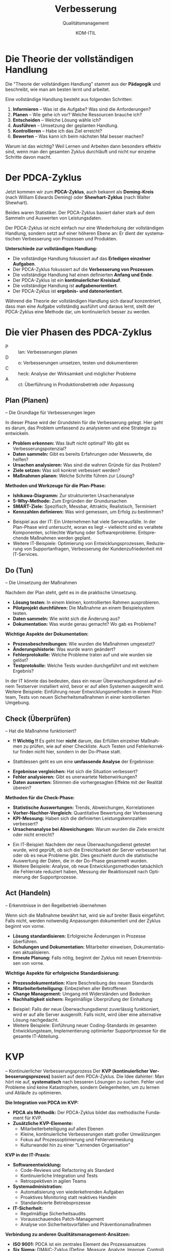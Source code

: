:LaTeX_PROPERTIES:
#+LANGUAGE: de
#+OPTIONS: d:nil todo:nil pri:nil tags:nil
#+OPTIONS: H:4
#+LaTeX_CLASS: orgstandard
#+LaTeX_CMD: xelatex
#+LATEX_HEADER: \usepackage{listings}
:END:

:REVEAL_PROPERTIES:
#+REVEAL_ROOT: https://cdn.jsdelivr.net/npm/reveal.js
#+REVEAL_REVEAL_JS_VERSION: 4
#+REVEAL_THEME: league
#+REVEAL_EXTRA_CSS: ./mystyle.css
#+REVEAL_HLEVEL: 2
#+OPTIONS: timestamp:nil toc:nil num:nil
:END:

#+TITLE: Verbesserung
#+SUBTITLE: Qualitätsmanagement
#+AUTHOR: KOM-ITIL

* Die Theorie der vollständigen Handlung

Die "Theorie der vollständigen Handlung" stammt aus der *Pädagogik* und beschreibt, wie man am besten lernt und arbeitet.

Eine vollständige Handlung besteht aus folgenden Schritten:

#+ATTR_REVEAL: :frag (appear)
1) *Informieren* – Was ist die Aufgabe? Was sind die Anforderungen?
2) *Planen* – Wie gehe ich vor? Welche Ressourcen brauche ich?
3) *Entscheiden* – Welche Lösung wähle ich?
4) *Ausführen* – Umsetzung der geplanten Handlung.
5) *Kontrollieren* – Habe ich das Ziel erreicht?
6) *Bewerten* – Was kann ich beim nächsten Mal besser machen?

#+BEGIN_NOTES
Warum ist das wichtig? Weil Lernen und Arbeiten dann besonders effektiv sind, wenn man den gesamten Zyklus durchläuft und nicht nur einzelne Schritte davon macht.
#+END_NOTES


* Der PDCA-Zyklus
Jetzt kommen wir zum *PDCA-Zyklus*, auch bekannt als *Deming-Kreis* (nach William Edwards Deming) oder *Shewhart-Zyklus* (nach Walter Shewhart).

#+BEGIN_NOTES
Beides waren Statistiker. Der PDCA-Zyklus basiert daher stark auf dem Sammeln und Auswerten von Leistungsdaten.
#+END_NOTES

Der PDCA-Zyklus ist nicht einfach nur eine Wiederholung der vollständigen Handlung, sondern setzt auf einer höheren Ebene an: Er dient der systematischen Verbesserung von Prozessen und Produkten.

#+REVEAL: split

*Unterschiede zur vollständigen Handlung:*

#+ATTR_REVEAL: :frag (appear)
- Die vollständige Handlung fokussiert auf das *Erledigen einzelner Aufgaben*.
- Der PDCA-Zyklus fokussiert auf die *Verbesserung von Prozessen*.
- Die vollständige Handlung hat einen definierten *Anfang und Ende*.
- Der PDCA-Zyklus ist ein *kontinuierlicher Kreislauf*.
- Die vollständige Handlung ist *aufgabenorientiert*.
- Der PDCA-Zyklus ist *ergebnis- und datenorientiert*.

#+BEGIN_NOTES
Während die Theorie der vollständigen Handlung sich darauf konzentriert, dass man eine Aufgabe vollständig ausführt und daraus lernt, stellt der PDCA-Zyklus eine Methode dar, um kontinuierlich besser zu werden.
#+END_NOTES

* Die vier Phasen des PDCA-Zyklus

#+ATTR_HTML: :width 50%
#+ATTR_LATEX: :width .65\linewidth :placement [!htpb]
#+ATTR_ORG: :width 700
[[file:img/PDCA.png]]
#+REVEAL: split

#+BEGIN_tolearn
#+ATTR_REVEAL: :frag (appear)
- P :: lan: Verbesserungen planen
- D :: o: Verbesserungen umsetzen, testen und dokumentieren
- C :: heck: Analyse der Wirksamkeit und möglicher Probleme
- A :: ct: Überführung in Produktionsbetrieb oder Anpassung
#+END_tolearn

** Plan (Planen)
– Die Grundlage für Verbesserungen legen
#+BEGIN_NOTES
In dieser Phase wird der Grundstein für die Verbesserung gelegt. Hier geht es darum, das Problem umfassend zu analysieren und eine Strategie zu entwickeln.
#+END_NOTES

#+ATTR_REVEAL: :frag (appear)
- *Problem erkennen:* Was läuft nicht optimal? Wo gibt es Verbesserungspotenzial?
- *Daten sammeln:* Gibt es bereits Erfahrungen oder Messwerte, die helfen?
- *Ursachen analysieren:* Was sind die wahren Gründe für das Problem?
- *Ziele setzen:* Was soll konkret verbessert werden?
- *Maßnahmen planen:* Welche Schritte führen zur Lösung?

#+REVEAL: split

*Methoden und Werkzeuge für die Plan-Phase:*

#+ATTR_REVEAL: :frag (appear)
- *Ishikawa-Diagramm:* Zur strukturierten Ursachenanalyse
- *5-Why-Methode:* Zum Ergründen der Grundursachen
- *SMART-Ziele:* Spezifisch, Messbar, Attraktiv, Realistisch, Terminiert
- *Kennzahlen definieren:* Was wird gemessen, um Erfolg zu bestimmen?

#+BEGIN_NOTES
- Beispiel aus der IT: Ein Unternehmen hat viele Serverausfälle. In der Plan-Phase wird untersucht, woran es liegt – vielleicht sind es veraltete Komponenten, schlechte Wartung oder Softwareprobleme. Entsprechende Maßnahmen werden geplant.
- Weitere IT-Beispiele: Optimierung von Entwicklungsprozessen, Reduzierung von Supportanfragen, Verbesserung der Kundenzufriedenheit mit IT-Services.
#+END_NOTES

** Do (Tun)
– Die Umsetzung der Maßnahmen
#+BEGIN_NOTES
Nachdem der Plan steht, geht es in die praktische Umsetzung.
#+END_NOTES
#+ATTR_REVEAL: :frag (appear)
- *Lösung testen:* In einem kleinen, kontrollierten Rahmen ausprobieren.
- *Pilotprojekt durchführen:* Die Maßnahme an einem Beispielsystem testen.
- *Daten sammeln:* Wie wirkt sich die Änderung aus?
- *Dokumentation:* Was wurde genau gemacht? Wo gab es Probleme?

#+REVEAL: split

*Wichtige Aspekte der Dokumentation:*

#+ATTR_REVEAL: :frag (appear)
- *Prozessbeschreibungen:* Wie wurden die Maßnahmen umgesetzt?
- *Änderungshistorie:* Was wurde wann geändert?
- *Fehlerprotokolle:* Welche Probleme traten auf und wie wurden sie gelöst?
- *Testprotokolle:* Welche Tests wurden durchgeführt und mit welchem Ergebnis?

#+BEGIN_NOTES
In der IT könnte das bedeuten, dass ein neuer Überwachungsdienst auf einem Testserver installiert wird, bevor er auf allen Systemen ausgerollt wird.
Weitere Beispiele: Einführung neuer Entwicklungsmethoden in einem Pilotteam, Tests von neuen Sicherheitsmaßnahmen in einer kontrollierten Umgebung.
#+END_NOTES

** Check (Überprüfen)
– Hat die Maßnahme funktioniert?

#+ATTR_REVEAL: :frag (appear)
- *!! Wichtig !!* Es geht hier *nicht* darum, das Erfüllen einzelner Maßnahmen zu prüfen, wie auf einer Checkliste. Auch Testen und Fehlerkorrektur finden nicht hier, sondern in der Do-Phase statt.

- Stattdessen geht es um eine *umfassende Analyse* der Ergebnisse:

#+ATTR_REVEAL: :frag (appear)
- *Ergebnisse vergleichen:* Hat sich die Situation verbessert?
- *Fehler analysieren:* Gibt es unerwartete Nebenwirkungen?
- *Daten auswerten:* Stimmen die vorhergesagten Effekte mit der Realität überein?

#+REVEAL: split

*Methoden für die Check-Phase:*

#+ATTR_REVEAL: :frag (appear)
- *Statistische Auswertungen:* Trends, Abweichungen, Korrelationen
- *Vorher-Nachher-Vergleich:* Quantitative Bewertung der Verbesserung
- *KPI-Messung:* Haben sich die definierten Leistungskennzahlen verbessert?
- *Ursachenanalyse bei Abweichungen:* Warum wurden die Ziele erreicht oder nicht erreicht?

#+BEGIN_NOTES
- Ein IT-Beispiel: Nachdem der neue Überwachungsdienst getestet wurde, wird geprüft, ob sich die Erreichbarkeit der Server verbessert hat oder ob es neue Probleme gibt. Dies geschieht durch die statistische Auswertung der Daten, die in der Do-Phase gesammelt wurden.
- Weitere Beispiele: Analyse, ob neue Entwicklungsmethoden tatsächlich die Fehlerrate reduziert haben, Messung der Reaktionszeit nach Optimierung der Supportprozesse.
#+END_NOTES

** Act (Handeln)
– Erkenntnisse in den Regelbetrieb übernehmen
#+BEGIN_NOTES
Wenn sich die Maßnahme bewährt hat, wird sie auf breiter Basis eingeführt. Falls nicht, werden notwendig Anpassungen dokumentiert und der Zyklus beginnt von vorne.
#+END_NOTES
#+ATTR_REVEAL: :frag (appear)
- *Lösung standardisieren:* Erfolgreiche Änderungen in Prozesse überführen.
- *Schulungen und Dokumentation:* Mitarbeiter einweisen, Dokumentationen aktualisieren.
- *Erneute Planung:* Falls nötig, beginnt der Zyklus mit neuen Erkenntnissen von vorne.

#+REVEAL: split

*Wichtige Aspekte für erfolgreiche Standardisierung:*

#+ATTR_REVEAL: :frag (appear)
- *Prozessdokumentation:* Klare Beschreibung des neuen Standards
- *Mitarbeiterbeteiligung:* Einbeziehen aller Betroffenen
- *Change Management:* Umgang mit Widerständen und Bedenken
- *Nachhaltigkeit sichern:* Regelmäßige Überprüfung der Einhaltung

#+BEGIN_NOTES
- Beispiel: Falls der neue Überwachungsdienst zuverlässig funktioniert, wird er auf alle Server ausgerollt. Falls nicht, wird über eine alternative Lösung nachgedacht.
- Weitere Beispiele: Einführung neuer Coding-Standards im gesamten Entwicklungsteam, Implementierung optimierter Supportprozesse für die gesamte IT-Abteilung.
#+END_NOTES

* KVP
– Kontinuierlicher Verbesserungsprozess
Der *KVP (kontinuierlicher Verbesserungsprozess)* basiert auf dem PDCA-Zyklus. Die Idee dahinter: Man hört nie auf, *systematisch* nach besseren Lösungen zu suchen. Fehler und Probleme sind keine Katastrophen, sondern Gelegenheiten, um zu lernen und Abläufe zu optimieren.

#+REVEAL: split

*Die Integration von PDCA im KVP:*

#+ATTR_REVEAL: :frag (appear)
- *PDCA als Methodik:* Der PDCA-Zyklus bildet das methodische Fundament für KVP.
- *Zusätzliche KVP-Elemente:* 
  - Mitarbeiterbeteiligung auf allen Ebenen
  - Kleine, kontinuierliche Verbesserungen statt großer Umwälzungen
  - Fokus auf Prozessoptimierung und Fehlervermeidung
  - Kulturwandel hin zu einer "Lernenden Organisation"

#+REVEAL: split

*KVP in der IT-Praxis:*

#+ATTR_REVEAL: :frag (appear)
- *Softwareentwicklung:* 
  - Code-Reviews und Refactoring als Standard
  - Kontinuierliche Integration und Tests
  - Retrospektiven in agilen Teams

- *Systemadministration:* 
  - Automatisierung von wiederkehrenden Aufgaben
  - Proaktives Monitoring statt reaktives Handeln
  - Standardisierte Betriebsprozesse

- *IT-Sicherheit:* 
  - Regelmäßige Sicherheitsaudits
  - Vorausschauendes Patch-Management
  - Analyse von Sicherheitsvorfällen und Präventionsmaßnahmen

#+REVEAL: split

*Verbindung zu anderen Qualitätsmanagement-Ansätzen:*

#+ATTR_REVEAL: :frag (appear)
- *ISO 9001:* PDCA ist ein zentrales Element des Prozessansatzes
- *Six Sigma:* DMAIC-Zyklus (Define, Measure, Analyze, Improve, Control) als Erweiterung von PDCA
- *Lean Management:* Kaizen (kontinuierliche Verbesserung) als japanische Variante des KVP
- *ITIL:* Service Improvement als eigenständiger Bereich des IT-Service-Managements

#+BEGIN_NOTES
Der PDCA-Zyklus sorgt dafür, dass Verbesserungen kein Zufall sind, sondern systematisch angegangen werden. Er ist die Grundlage für eine kontinuierliche Verbesserungskultur in Organisationen.
#+END_NOTES
